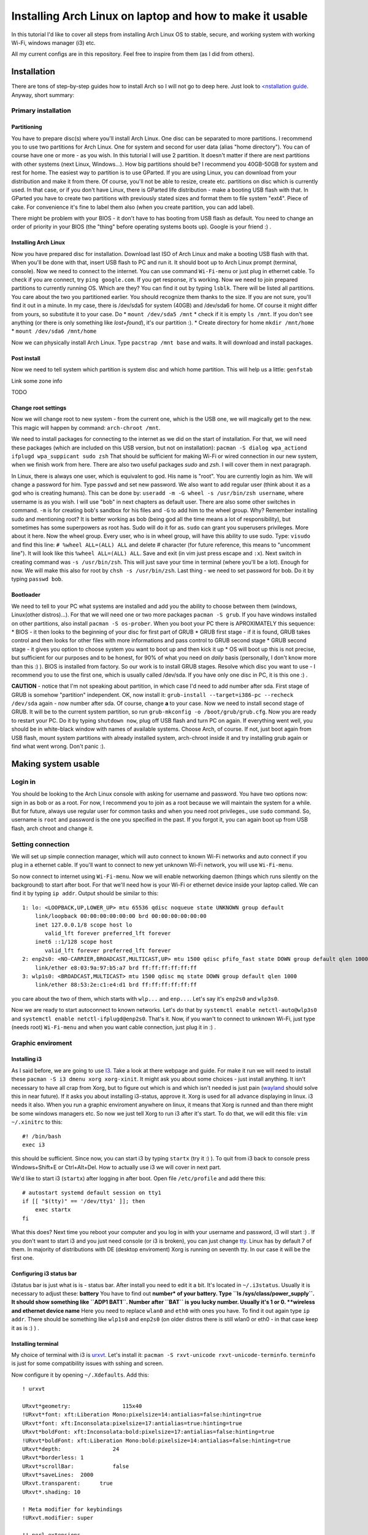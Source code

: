 Installing Arch Linux on laptop and how to make it usable
=========================================================

In this tutorial I'd like to cover all steps from installing Arch Linux
OS to stable, secure, and working system with working Wi-Fi, windows
manager (i3) etc.

All my current configs are in this repository. Feel free to inspire from
them (as I did from others).

Installation
------------

There are tons of step-by-step guides how to install Arch so I will not
go to deep here. Just look to `<nstallation guide <https://wiki.archlinux.org/index.php/installation_guide>`_. Anyway, short summary:

Primary installation
~~~~~~~~~~~~~~~~~~~~

Partitioning
^^^^^^^^^^^^

You have to prepare disc(s) where you'll install Arch Linux. One disc
can be separated to more partitions. I recommend you to use two partitions
for Arch Linux. One for system and second for user data (alias "home
directory"). You can of course have one or more - as you wish. In this
tutorial I will use 2 partition. It doesn't matter if there are next
partitions with other systems (next Linux, Windows...). How big
partitions should be? I recommend you 40GB-50GB for system and rest for
home. The easiest way to partition is to use GParted. If you are using
Linux, you can download from your distribution and make it from there.
Of course, you'll not be able to resize, create etc. partitions on disc
which is currently used. In that case, or if you don't have Linux, there
is GParted life distribution - make a booting USB flash with that. In
GParted you have to create two partitions with previously stated sizes
and format them to file system "ext4". Piece of cake. For convenience
it's fine to label them also (when you create partition, you can add
label).

There might be problem with your BIOS - it don't have to has booting
from USB flash as default. You need to change an order of priority in
your BIOS (the "thing" before operating systems boots up). Google is
your friend :) .

Installing Arch Linux
^^^^^^^^^^^^^^^^^^^^^

Now you have prepared disc for installation. Download last ISO of
Arch Linux and make a booting USB flash with that. When you'll be done
with that, insert USB flash to PC and run it. It should boot up to
Arch Linux prompt (terminal, console). Now we need to connect to the
internet. You can use command ``Wi-Fi-menu`` or just plug in ethernet
cable. To check if you are connect, try ``ping google.com``. If you get
response, it's working. Now we need to join prepared partitions to
currently running OS. Which are they? You can find it out by typing
``lsblk``. There will be listed all partitions. You care about the two
you partitioned earlier. You should recognize them thanks to the size.
If you are not sure, you'll find it out in a minute. In my case, there
is /dev/sda5 for system (40GB) and /dev/sda6 for home. Of course it
might differ from yours, so substitute it to your case. Do *
``mount /dev/sda5 /mnt`` \* check if it is empty ``ls /mnt``. If you
don't see anything (or there is only something like *lost+found*), it's
our partition :). \* Create directory for home ``mkdir /mnt/home`` \*
``mount /dev/sda6 /mnt/home``

Now we can physically install Arch Linux. Type ``pacstrap /mnt base`` and
waits. It will download and install packages.

Post install
^^^^^^^^^^^^

Now we need to tell system which partition is system disc and which home
partition. This will help us a little: ``genfstab``

Link some zone info

TODO

Change root settings
^^^^^^^^^^^^^^^^^^^^

Now we will change root to new system - from the current one, which is
the USB one, we will magically get to the new. This magic will happen by
command: ``arch-chroot /mnt``.

We need to install packages for connecting to the internet as we did on
the start of installation. For that, we will need these packages (which
are included on this USB version, but not on installation):
``pacman -S dialog wpa_actiond ifplugd wpa_suppicant sudo zsh`` That
should be sufficient for making Wi-Fi or wired connection in our new
system, when we finish work from here. There are also two useful
packages *sudo* and *zsh*. I will cover them in next paragraph.

In Linux, there is always one user, which is equivalent to god. His name
is "root". You are currently login as him. We will change a password for
him. Type ``passwd`` and set new password. We also want to add regular
user (think about it as a god who is creating humans). This can be done
by: ``useradd -m -G wheel -s /usr/bin/zsh username``, where username is
as you wish. I will use "bob" in next chapters as default user. There
are also some other switches in command. ``-m`` is for creating bob's
sandbox for his files and ``-G`` to add him to the wheel group. Why?
Remember installing sudo and mentioning root? It is better working as
bob (being god all the time means a lot of responsibility), but
sometimes has some superpowers as root has. Sudo will do it for as.
``sudo`` can grant you superusers privileges. More about it here. Now
the wheel group. Every user, who is in wheel group, will have this
ability to use sudo. Type: ``visudo`` and find this line:
``# %wheel ALL=(ALL) ALL`` and delete # character (for future reference,
this means to "uncomment line"). It will look like this
``%wheel ALL=(ALL) ALL``. Save and exit (in vim just press escape and
``:x``). Next switch in creating command was ``-s /usr/bin/zsh``. This
will just save your time in terminal (where you'll be a lot). Enough for
now. We will make this also for root by ``chsh -s /usr/bin/zsh``. Last
thing - we need to set password for bob. Do it by typing ``passwd bob``.

Bootloader
^^^^^^^^^^

We need to tell to your PC what systems are installed and add you the
ability to choose between them (windows, Linux(other distros)...). For that we will
need one or two more packages ``pacman -S grub``. If you have windows
installed on other partitions, also install ``pacman -S os-prober``.
When you boot your PC there is APROXIMATELY this sequence: \* BIOS - it
then looks to the beginning of your disc for first part of GRUB \* GRUB
first stage - if it is found, GRUB takes control and then looks for
other files with more informations and pass control to GRUB second stage
\* GRUB second stage - it gives you option to choose system you want to
boot up and then kick it up \* OS will boot up this is not precise, but
sufficient for our purposes and to be honest, for 90% of what you need
on *daily* basis (personally, I don't know more than this :) ). BIOS is
installed from factory. So our work is to install GRUB stages. Resolve
which disc you want to use - I recommend you to use the first one,
which is usually called /dev/sda. If you have only one disc in PC, it is
this one :) .

**CAUTION** - notice that I'm not speaking about partition, in which
case I'd need to add number after sda. First stage of GRUB is somehow
"partition" independent. OK, now install it:
``grub-install --target=i386-pc --recheck /dev/sda`` again - now number
after sda. Of course, change **a** to your case. Now we need to install
second stage of GRUB. It will be to the current system partition, so run
``grub-mkconfig -o /boot/grub/grub.cfg``. Now you are ready to restart
your PC. Do it by typing ``shutdown now``, plug off USB flash and turn
PC on again. If everything went well, you should be in white-black
window with names of available systems. Choose Arch, of course. If not,
just boot again from USB flash, mount system partitions with already
installed system, arch-chroot inside it and try installing grub again or
find what went wrong. Don't panic :).

Making system usable
--------------------

Login in
~~~~~~~~

You should be looking to the Arch Linux console with asking for username
and password. You have two options now: sign in as bob or as a root. For
now, I recommend you to join as a root because we will maintain the
system for a while. But for future, always use regular user for common
tasks and when you need root privileges., use ``sudo`` command. So,
username is ``root`` and password is the one you specified in the past.
If you forgot it, you can again boot up from USB flash, arch chroot and
change it.

Setting connection
~~~~~~~~~~~~~~~~~~

We will set up simple connection manager, which will auto connect to known
Wi-Fi networks and auto connect if you plug in a ethernet cable. If you'll
want to connect to new yet unknown Wi-Fi network, you will use
``Wi-Fi-menu``.

So now connect to internet using ``Wi-Fi-menu``. Now we will enable
networking daemon (things which runs silently on the background) to
start after boot. For that we'll need how is your Wi-Fi or ethernet
device inside your laptop called. We can find it by typing ``ip addr``.
Output should be similar to this:

::

    1: lo: <LOOPBACK,UP,LOWER_UP> mtu 65536 qdisc noqueue state UNKNOWN group default 
        link/loopback 00:00:00:00:00:00 brd 00:00:00:00:00:00
        inet 127.0.0.1/8 scope host lo
           valid_lft forever preferred_lft forever
        inet6 ::1/128 scope host 
           valid_lft forever preferred_lft forever
    2: enp2s0: <NO-CARRIER,BROADCAST,MULTICAST,UP> mtu 1500 qdisc pfifo_fast state DOWN group default qlen 1000
        link/ether e8:03:9a:97:b5:a7 brd ff:ff:ff:ff:ff:ff
    3: wlp1s0: <BROADCAST,MULTICAST> mtu 1500 qdisc mq state DOWN group default qlen 1000
        link/ether 88:53:2e:c1:e4:d1 brd ff:ff:ff:ff:ff:ff

you care about the two of them, which starts with ``wlp...`` and
``enp...``. Let's say it's ``enp2s0`` and ``wlp3s0``.

Now we are ready to start autoconnect to known networks. Let's do that
by ``systemctl enable netctl-auto@wlp3s0`` and
``systemctl enable netctl-ifplugd@enp2s0``. That's it. Now, if you wan't
to connect to unknown Wi-Fi, just type (needs root) ``Wi-Fi-menu`` and
when you want cable connection, just plug it in :) .

Graphic enviroment
~~~~~~~~~~~~~~~~~~

Installing i3
^^^^^^^^^^^^^

As I said before, we are going to use `I3 <http://i3wm.org/>`__. Take a
look at there webpage and guide. For make it run we will need to install
these ``pacman -S i3 dmenu xorg xorg-xinit``. It might ask you about
some choices - just install anything. It isn't necessary to have all
crap from Xorg, but to figure out which is and which isn't needed is
just pain (`wayland <http://wayland.freedesktop.org/>`__ should solve
this in near future). If it asks you about installing i3-status, approve
it. Xorg is used for all advance displaying in linux. i3 needs it also.
When you run a graphic enviroment anywhere on linux, it means that Xorg
is runned and than there might be some windows managers etc. So now we
just tell Xorg to run i3 after it's start. To do that, we will edit this
file: ``vim ~/.xinitrc`` to this:

::

    #! /bin/bash
    exec i3

this should be sufficient. Since now, you can start i3 by typing
``startx`` (try it :) ). To quit from i3 back to console press
Windows+Shift+E or Ctrl+Alt+Del. How to actually use i3 we will cover in
next part.

We'd like to start i3 (``startx``) after logging in after boot. Open
file ``/etc/profile`` and add there this:

::

    # autostart systemd default session on tty1
    if [[ "$(tty)" == '/dev/tty1' ]]; then
        exec startx
    fi

What this does? Next time you reboot your computer and you log in with
your username and password, i3 will start :) . If you don't want to
start i3 and you just need console (or i3 is broken), you can just
change `tty <http://www.ehow.com/how_7765949_switch-tty.html>`__. Linux
has by default 7 of them. In majority of distributions with DE (desktop
enviroment) Xorg is running on seventh tty. In our case it will be the
first one.

Configuring i3 status bar
^^^^^^^^^^^^^^^^^^^^^^^^^

i3status bar is just what is is - status bar. After install you need to
edit it a bit. It's located in ``~/.i3status``. Usually it is necessary
to adjust these: **battery** You have to find out **number\* of your
battery. Type ``ls /sys/class/power_supply``. It should show something
like ``ADP1 BAT1``. Number after ``BAT`` is you lucky number. Usually
it's 1 or 0. **wireless and ethernet device name** Here you need to
replace ``wlan0`` and ``eth0`` with ones you have. To find it out again
type ``ip addr``. There should be something like ``wlp1s0`` and
``enp2s0`` (on older distros there is still wlan0 or eth0 - in that case
keep it as is :) ) .

Installing terminal
^^^^^^^^^^^^^^^^^^^

My choice of terminal with i3 is
`urxvt <https://wiki.archlinux.org/index.php/rxvt-unicode>`__. Let's
install it: ``pacman -S rxvt-unicode rxvt-unicode-terminfo``.
``terminfo`` is just for some compatibility issues with sshing and
screen.

Now configure it by opening ``~/.Xdefaults``. Add this:

::

    ! urxvt

    URxvt*geometry:                115x40
    !URxvt*font: xft:Liberation Mono:pixelsize=14:antialias=false:hinting=true
    URxvt*font: xft:Inconsolata:pixelsize=17:antialias=true:hinting=true
    URxvt*boldFont: xft:Inconsolata:bold:pixelsize=17:antialias=false:hinting=true
    !URxvt*boldFont: xft:Liberation Mono:bold:pixelsize=14:antialias=false:hinting=true
    URxvt*depth:                24
    URxvt*borderless: 1
    URxvt*scrollBar:            false
    URxvt*saveLines:  2000
    URxvt.transparent:      true
    URxvt*.shading: 10

    ! Meta modifier for keybindings
    !URxvt.modifier: super

    !! perl extensions
    URxvt.perl-ext:             default,url-select,clipboard

    ! url-select (part of urxvt-perls package)
    URxvt.keysym.M-u:           perl:url-select:select_next
    URxvt.url-select.autocopy:  true
    URxvt.url-select.button:    2
    URxvt.url-select.launcher:  chromium
    URxvt.url-select.underline: true

    ! Nastavuje kopirovani
    URxvt.keysym.Shift-Control-V: perl:clipboard:paste
    URxvt.keysym.Shift-Control-C:   perl:clipboard:copy

    ! disable the stupid ctrl+shift 'feature'
    URxvt.iso14755: false
    URxvt.iso14755_52: false

    !urxvt color scheme:

    URxvt*background: #2B2B2B
    URxvt*foreground: #DEDEDE

    URxvt*colorUL: #86a2b0

    ! black
    URxvt*color0  : #2E3436
    URxvt*color8  : #555753
    ! red
    URxvt*color1  : #CC0000
    URxvt*color9  : #EF2929
    ! green
    URxvt*color2  : #4E9A06
    URxvt*color10 : #8AE234
    ! yellow
    URxvt*color3  : #C4A000
    URxvt*color11 : #FCE94F
    ! blue
    URxvt*color4  : #3465A4
    URxvt*color12 : #729FCF
    ! magenta
    URxvt*color5  : #75507B
    URxvt*color13 : #AD7FA8
    ! cyan
    URxvt*color6  : #06989A
    URxvt*color14 : #34E2E2
    ! white
    URxvt*color7  : #D3D7CF
    URxvt*color15 : #EEEEEC

now you have nice looking terminal for i3. You can start i3 by
``startx`` and press ``Windows+d`` to open something like **run promt**.
There you can type program you'd like to run and press entre. Open urxvt
for now :) .

Install yaourt and AUR
^^^^^^^^^^^^^^^^^^^^^^

Archlinux has several `official
repositories <https://wiki.archlinux.org/index.php/The_Arch_Linux_Repositories>`__
and also unofficial `AUR <https://wiki.archlinux.org/index.php/AUR>`__.
It's not trivial to install packages from there and there are helpers
for that, such as ``yaourt``, which is equivalent to pacman for oficial
repos.

In AUR are usefull packages as Oracle Java implementation, proprietary
software, software which is used rarely etc.

To install yaourt do this: \* ``pacman -S base-devel wget`` \*
``wget https://aur.archlinux.org/packages/pa/package-query/package-query.tar.gz``
\* ``wget https://aur.archlinux.org/packages/ya/yaourt/yaourt.tar.gz``
\* ``tar xvf package-query.tar.gz`` \* ``cd package-query`` \*
``makepkg -s`` \* ``pacman -U package-query*`` \*
``tar xvf yaourt.tar.gz`` \* ``cd yaourt`` \* ``makepkg -s`` \*
``pacman -U yaourt*``

That's it. We have installed ``yaourt`` and ``package-query`` from AUR
and you see that it is not hard, but seems a bit...

...ehh - long. Now, to install something from AUR, for example
``copy-agent``, just type: ``yaourt -S copy-agent``. It will do all this
for you :) . Why this is not allowed by default? It might be danger to
install something from AUR, since everyone can add there something. So
be aware of that!

Some other usefull packages to make system usefull
~~~~~~~~~~~~~~~~~~~~~~~~~~~~~~~~~~~~~~~~~~~~~~~~~~

**Office suite** My choice of office suite (alternative to MS Office) is
Libre office.
``pacman -S libreoffice-writer libreoffice-calc libreoffice-impress``.
(I will not type ``pacman -S`` since now when I'll talk about
installing) **PDF viewer** I like lightweigt and fast viewer called
``zathura``. Install ``zathura zathura-pdf-poppler`` **Text editor**
Even I use ``vim`` for 90% of my work, sometimes is usefull to has
simple graphic text editor. I'd recommend ``geany``. **Partitioning**
Just ``gparted``. Great tool. **FTP client** ``filezilla`` **Graphics**
For low level use ``imagemagick``. For something *normal* use
``gpicview``. Instead of photoshop use ``gimp``. **Analyzing processes
etc.** \* ``htop`` - processes \* ``iotop`` - writes to disk **LaTex**
All you in most cases need is ``texlive-core``. The rest is optional and
install it only if you need it.

For editor I'd recommend ``texmaker`` for beginners and ``texworks`` for
the rest.

**tree** Try it in terminal :) . Show structure of current folder. To
limit *level* type ``tree -L <n>``. **torrents** ``transmission-gtk``

**Console-based browser** ``lynx`` - it can be handy when you need
web-browser and can't run graphical enviroment. **Console based file
manager** ``ranger`` - vim like bindings, tabs, written in python and
fast file manager? YES! **media player** ``vlc`` should be sufficient.

Fonts
^^^^^

Install ``ttf-dejavu ttf-inconsolata``.

Nice look of GTK2 apps
^^^^^^^^^^^^^^^^^^^^^^

You maybe noticed that apps looks bit awfull. For configuration like
this exists great tool called ``lxappearance``. Install also simple
greybird theme from AUR - so we'll need to use yaourt:
``yaourt -S xfce-theme-greybird``.

Now just open ``lxappearance`` (by typing ``Win+d`` and
``lxappearance``) and set greybird as default theme.

Multiple monitors
~~~~~~~~~~~~~~~~~

arandr (xrandr)
^^^^^^^^^^^^^^^

For multiple monitor configuration I love app called ``arandr``. Install
it :) . Now just run it and you should be able to configure layouts,
positions, resolutions etc. as you wish. You can even save your layout.

``arandr`` is just a frontend gui for ``xrandr``. It means that
*clicking with mouse* is converted into shell command, which is send to
``xrandr``. Command for setting HDMI1 connected monitor to right next to
notebook monitor is as follows:
``xrandr --output HDMI1 --right-of LVDS1 --preferred --primary --output LVDS1 --preferred``.
This knowledge will be usefull in next chapter.

Automatically detect (dis)connected monitor and change layout
^^^^^^^^^^^^^^^^^^^^^^^^^^^^^^^^^^^^^^^^^^^^^^^^^^^^^^^^^^^^^

There is **low level** thing called ``udev`` which cares about
everything what you connect to your PC. We will tell it to run a script,
which has script for ``xrandr``.

Create this file ``/etc/udev/rules.d/95-monitor-hotplug.rules`` and add
this:

::

    #Rule for executing commands when an external screen is plugged in.
    KERNEL=="card0", SUBSYSTEM=="drm", ENV{DISPLAY}=":0", ENV{XAUTHORITY}="/home/dan/.Xauthority", RUN+="/usr/local/bin/hotplug_monitor.sh"

Now we need create ``/usr/local/bin/hotplug_monitor.sh`` with this
content:

::

    #! /usr/bin/bash
    # Sets right perspective when monitor is plugged in
    # Needed by udev rule /etc/udev/rules.d/95-hotplug-monitor
    export DISPLAY=:0
    export XAUTHORITY=/home/USERNAME/.Xauthority

    function connect(){
        xrandr --output HDMI1 --right-of LVDS1 --preferred --primary --output LVDS1 --preferred 
    }
      
    function disconnect(){
          xrandr --output HDMI1 --off
    }
       
    xrandr | grep "HDMI1 connected" &> /dev/null && connect || disconnect

**CAUTION** This script is set for my layout, where LVDS1 is my laptop
display and second monitor is connected by HDM1 (and is on the right of
LVDS). You need to adjust it to your case.

If you connect your monitor before boot, there might not be "change"
which would cause this script to run. To solve it add this line in front
of ``exec i3`` to ``~/.xinitrc``.

::

    /usr/local/bin/hotplug_monitor.sh &

Bluetooth
^^^^^^^^^

Use ``bluez`` and ``bluez-utils``. Configuration and usage is on the
Arch wiki. But be aware of the fact that ``bluez`` and generally
bluetooth on linux is TERRIBLY document. ``bluez`` hasn't it's own
documentation and all you can get is old mailing list. UAAAAA!!!

Some other tunnies
^^^^^^^^^^^^^^^^^^

**Nicer look of Java aplications and colors in manual pages and less**
open ``.zshenv`` and add:

::

    export _JAVA_OPTIONS='-Dawt.useSystemAAFontSettings=on'
    export EDITOR=/usr/bin/vim

    # Coloring less command
    export LESS=-R
    export LESS_TERMCAP_me=$(printf '\e[0m')
    export LESS_TERMCAP_se=$(printf '\e[0m')
    export LESS_TERMCAP_ue=$(printf '\e[0m')
    export LESS_TERMCAP_mb=$(printf '\e[1;32m')
    export LESS_TERMCAP_md=$(printf '\e[1;34m')
    export LESS_TERMCAP_us=$(printf '\e[1;32m')
    export LESS_TERMCAP_so=$(printf '\e[1;44;1m')

**bash/zsh competition** Maybe you've find out that if you type start of
some command, zsh will help you to finish it if you hit **TAB** key.
It's not supported for all commands, so add it at least for some of
them. Install ``vim-systemd``.

Automounting discs, mounting and umounting as normal user
---------------------------------------------------------

We will use ``devmon``, which is part of ``udevil`` package. Add this
line to ``~/.i3/config``:

::

    exec --no-startup-id "devmon --no-gui"

this will run this daemon which will take care about it for us.

To unmount most recently mounted disc type ``devmon -c``. To umount all
removable devices type ``devmon -r``. To mount connected disc type
``devmon --mount /dev/sdb1`` (change of course ``sdb1``. Use
``devmon -h`` for help.

Writing to NTFS discs
~~~~~~~~~~~~~~~~~~~~~

To have possibility to write to NTFS formated drives is good to install
``ntfs-3g``. Next on Arch wiki :) .

Power control and power consumption
~~~~~~~~~~~~~~~~~~~~~~~~~~~~~~~~~~~

For laptops there is great tool called
`tlp <https://wiki.archlinux.org/index.php/TLP>`__. ``powertop`` can be
also handy, but don't trust it too much...

Backups
~~~~~~~

TODO - same as RPI

Sound
~~~~~

To allow sound, install
``alsa-firmware alsa-utils alsa-plugins pulseaudio-alsa pulseaudio``. It
usually works out of the box, but is necessary run pulseaudio. Add this
to ``~/.i3/config``: ``exec --no-startup-id "pulseaudio --start``

For graphical control of sound use ``pavucontrol``.

For displaying current volume on i3status, add this to ``~/.i3status``:

::

    order += "volume master"
    ...
    ...
    ...

    volume master {
            format = "V: %volume"
            device = "default"
            mixer = "Master"
            mixer_idx = 0
    }

Using spare memory for browser cache
~~~~~~~~~~~~~~~~~~~~~~~~~~~~~~~~~~~~

If you have spare memory (RAM), it's bad :D . Use it for something. It's
a pitty it isn't used for something useful - like adding cache from
browser to it.

What does it mean? Broswer are storing tons of data to *cache* for
faster loading next time. It's waering out the disc (to much writes) and
it's slow. To do this, follow these links:
`chromium <https://wiki.archlinux.org/index.php/Chromium_tweaks#Cache_in_tmpfs>`__
`firefox <https://wiki.archlinux.org/index.php/Firefox_Ramdisk>`__
